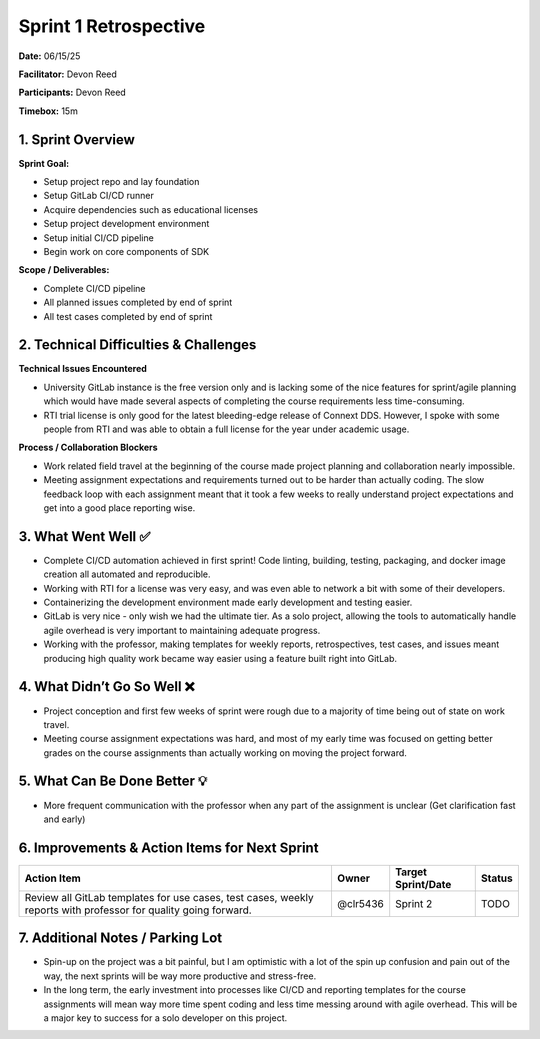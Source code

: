Sprint 1 Retrospective
==============================

**Date:** 06/15/25

**Facilitator:** Devon Reed

**Participants:** Devon Reed

**Timebox:** 15m

1. Sprint Overview
------------------

**Sprint Goal:**

- Setup project repo and lay foundation
- Setup GitLab CI/CD runner
- Acquire dependencies such as educational licenses
- Setup project development environment
- Setup initial CI/CD pipeline
- Begin work on core components of SDK

**Scope / Deliverables:**

- Complete CI/CD pipeline
- All planned issues completed by end of sprint
- All test cases completed by end of sprint

2. Technical Difficulties & Challenges
--------------------------------------

**Technical Issues Encountered**

- University GitLab instance is the free version only and is lacking
  some of the nice features for sprint/agile planning which would have
  made several aspects of completing the course requirements less
  time-consuming.
- RTI trial license is only good for the latest bleeding-edge release of
  Connext DDS. However, I spoke with some people from RTI and was able
  to obtain a full license for the year under academic usage.

**Process / Collaboration Blockers**

- Work related field travel at the beginning of the course made project
  planning and collaboration nearly impossible.
- Meeting assignment expectations and requirements turned out to be
  harder than actually coding. The slow feedback loop with each
  assignment meant that it took a few weeks to really understand project
  expectations and get into a good place reporting wise.

3. What Went Well ✅
--------------------

- Complete CI/CD automation achieved in first sprint! Code linting,
  building, testing, packaging, and docker image creation all automated
  and reproducible.
- Working with RTI for a license was very easy, and was even able to
  network a bit with some of their developers.
- Containerizing the development environment made early development and
  testing easier.
- GitLab is very nice - only wish we had the ultimate tier. As a solo
  project, allowing the tools to automatically handle agile overhead is
  very important to maintaining adequate progress.
- Working with the professor, making templates for weekly reports,
  retrospectives, test cases, and issues meant producing high quality
  work became way easier using a feature built right into GitLab.

4. What Didn’t Go So Well ❌
----------------------------

- Project conception and first few weeks of sprint were rough due to a
  majority of time being out of state on work travel.
- Meeting course assignment expectations was hard, and most of my early
  time was focused on getting better grades on the course assignments
  than actually working on moving the project forward.

5. What Can Be Done Better 💡
-----------------------------

- More frequent communication with the professor when any part of the
  assignment is unclear (Get clarification fast and early)

6. Improvements & Action Items for Next Sprint
----------------------------------------------

+--------------+--------------+--------------+------------------------+
| Action Item  | Owner        | Target       | Status                 |
|              |              | Sprint/Date  |                        |
+==============+==============+==============+========================+
| Review all   | @clr5436     | Sprint 2     | TODO                   |
| GitLab       |              |              |                        |
| templates    |              |              |                        |
| for use      |              |              |                        |
| cases, test  |              |              |                        |
| cases,       |              |              |                        |
| weekly       |              |              |                        |
| reports with |              |              |                        |
| professor    |              |              |                        |
| for quality  |              |              |                        |
| going        |              |              |                        |
| forward.     |              |              |                        |
+--------------+--------------+--------------+------------------------+

7. Additional Notes / Parking Lot
---------------------------------

- Spin-up on the project was a bit painful, but I am optimistic with a
  lot of the spin up confusion and pain out of the way, the next sprints
  will be way more productive and stress-free.
- In the long term, the early investment into processes like CI/CD and
  reporting templates for the course assignments will mean way more time
  spent coding and less time messing around with agile overhead. This
  will be a major key to success for a solo developer on this project.
